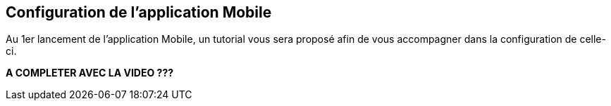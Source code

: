 == Configuration de l'application Mobile

Au 1er lancement de l'application Mobile, un tutorial vous sera proposé afin de vous accompagner dans la configuration de celle-ci.


*A COMPLETER AVEC LA VIDEO ???*

